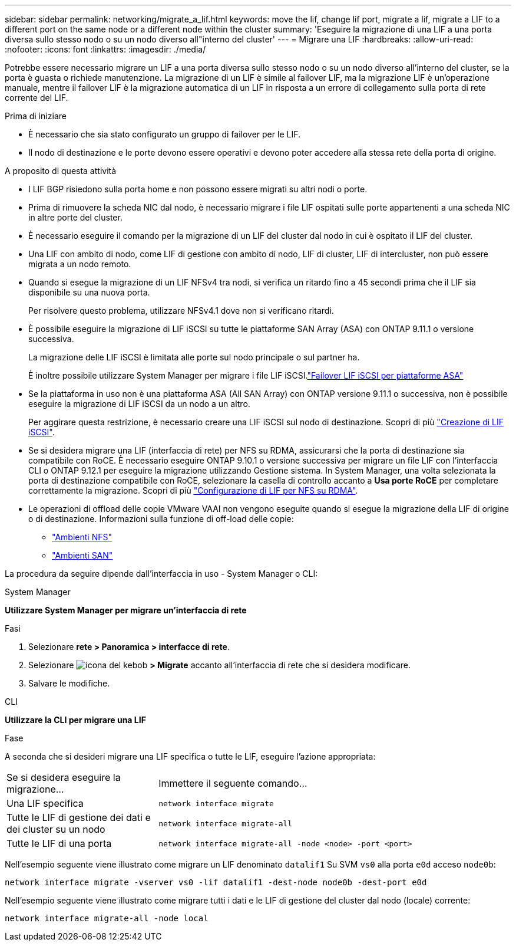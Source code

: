---
sidebar: sidebar 
permalink: networking/migrate_a_lif.html 
keywords: move the lif, change lif port, migrate a lif, migrate a LIF to a different port on the same node or a different node within the cluster 
summary: 'Eseguire la migrazione di una LIF a una porta diversa sullo stesso nodo o su un nodo diverso all"interno del cluster' 
---
= Migrare una LIF
:hardbreaks:
:allow-uri-read: 
:nofooter: 
:icons: font
:linkattrs: 
:imagesdir: ./media/


[role="lead"]
Potrebbe essere necessario migrare un LIF a una porta diversa sullo stesso nodo o su un nodo diverso all'interno del cluster, se la porta è guasta o richiede manutenzione. La migrazione di un LIF è simile al failover LIF, ma la migrazione LIF è un'operazione manuale, mentre il failover LIF è la migrazione automatica di un LIF in risposta a un errore di collegamento sulla porta di rete corrente del LIF.

.Prima di iniziare
* È necessario che sia stato configurato un gruppo di failover per le LIF.
* Il nodo di destinazione e le porte devono essere operativi e devono poter accedere alla stessa rete della porta di origine.


.A proposito di questa attività
* I LIF BGP risiedono sulla porta home e non possono essere migrati su altri nodi o porte.
* Prima di rimuovere la scheda NIC dal nodo, è necessario migrare i file LIF ospitati sulle porte appartenenti a una scheda NIC in altre porte del cluster.
* È necessario eseguire il comando per la migrazione di un LIF del cluster dal nodo in cui è ospitato il LIF del cluster.
* Una LIF con ambito di nodo, come LIF di gestione con ambito di nodo, LIF di cluster, LIF di intercluster, non può essere migrata a un nodo remoto.
* Quando si esegue la migrazione di un LIF NFSv4 tra nodi, si verifica un ritardo fino a 45 secondi prima che il LIF sia disponibile su una nuova porta.
+
Per risolvere questo problema, utilizzare NFSv4.1 dove non si verificano ritardi.

* È possibile eseguire la migrazione di LIF iSCSI su tutte le piattaforme SAN Array (ASA) con ONTAP 9.11.1 o versione successiva.
+
La migrazione delle LIF iSCSI è limitata alle porte sul nodo principale o sul partner ha.

+
È inoltre possibile utilizzare System Manager per migrare i file LIF iSCSI.link:../san-admin/asa-iscsi-lif-fo-task.html["Failover LIF iSCSI per piattaforme ASA"]

* Se la piattaforma in uso non è una piattaforma ASA (All SAN Array) con ONTAP versione 9.11.1 o successiva, non è possibile eseguire la migrazione di LIF iSCSI da un nodo a un altro.
+
Per aggirare questa restrizione, è necessario creare una LIF iSCSI sul nodo di destinazione. Scopri di più link:../san-admin/asa-iscsi-lif-fo-task.html#manage-iscsi-lifs-using-the-ontap-cli["Creazione di LIF iSCSI"].

* Se si desidera migrare una LIF (interfaccia di rete) per NFS su RDMA, assicurarsi che la porta di destinazione sia compatibile con RoCE. È necessario eseguire ONTAP 9.10.1 o versione successiva per migrare un file LIF con l'interfaccia CLI o ONTAP 9.12.1 per eseguire la migrazione utilizzando Gestione sistema. In System Manager, una volta selezionata la porta di destinazione compatibile con RoCE, selezionare la casella di controllo accanto a *Usa porte RoCE* per completare correttamente la migrazione. Scopri di più link:../nfs-rdma/configure-lifs-task.html["Configurazione di LIF per NFS su RDMA"].
* Le operazioni di offload delle copie VMware VAAI non vengono eseguite quando si esegue la migrazione della LIF di origine o di destinazione. Informazioni sulla funzione di off-load delle copie:
+
** link:../nfs-admin/support-vmware-vstorage-over-nfs-concept.html["Ambienti NFS"]
** link:../san-admin/storage-virtualization-vmware-copy-offload-concept.html["Ambienti SAN"]




La procedura da seguire dipende dall'interfaccia in uso - System Manager o CLI:

[role="tabbed-block"]
====
.System Manager
--
*Utilizzare System Manager per migrare un'interfaccia di rete*

.Fasi
. Selezionare *rete > Panoramica > interfacce di rete*.
. Selezionare image:icon_kabob.gif["icona del kebob"] *> Migrate* accanto all'interfaccia di rete che si desidera modificare.
. Salvare le modifiche.


--
.CLI
--
*Utilizzare la CLI per migrare una LIF*

.Fase
A seconda che si desideri migrare una LIF specifica o tutte le LIF, eseguire l'azione appropriata:

[cols="30,70"]
|===


| Se si desidera eseguire la migrazione... | Immettere il seguente comando... 


 a| 
Una LIF specifica
 a| 
`network interface migrate`



 a| 
Tutte le LIF di gestione dei dati e dei cluster su un nodo
 a| 
`network interface migrate-all`



 a| 
Tutte le LIF di una porta
 a| 
`network interface migrate-all -node <node> -port <port>`

|===
Nell'esempio seguente viene illustrato come migrare un LIF denominato `datalif1` Su SVM `vs0` alla porta `e0d` acceso `node0b`:

....
network interface migrate -vserver vs0 -lif datalif1 -dest-node node0b -dest-port e0d
....
Nell'esempio seguente viene illustrato come migrare tutti i dati e le LIF di gestione del cluster dal nodo (locale) corrente:

....
network interface migrate-all -node local
....
--
====